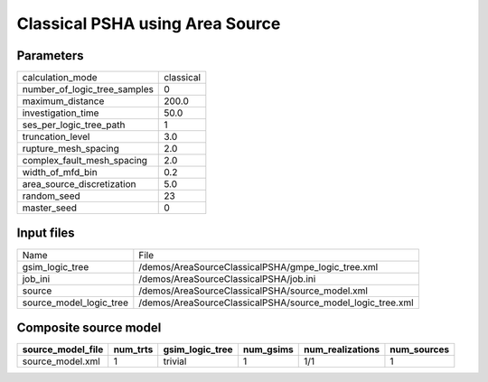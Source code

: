 Classical PSHA using Area Source
================================

Parameters
----------
============================ =========
calculation_mode             classical
number_of_logic_tree_samples 0        
maximum_distance             200.0    
investigation_time           50.0     
ses_per_logic_tree_path      1        
truncation_level             3.0      
rupture_mesh_spacing         2.0      
complex_fault_mesh_spacing   2.0      
width_of_mfd_bin             0.2      
area_source_discretization   5.0      
random_seed                  23       
master_seed                  0        
============================ =========

Input files
-----------
======================= ==========================================================
Name                    File                                                      
gsim_logic_tree         /demos/AreaSourceClassicalPSHA/gmpe_logic_tree.xml        
job_ini                 /demos/AreaSourceClassicalPSHA/job.ini                    
source                  /demos/AreaSourceClassicalPSHA/source_model.xml           
source_model_logic_tree /demos/AreaSourceClassicalPSHA/source_model_logic_tree.xml
======================= ==========================================================

Composite source model
----------------------
================= ======== =============== ========= ================ ===========
source_model_file num_trts gsim_logic_tree num_gsims num_realizations num_sources
================= ======== =============== ========= ================ ===========
source_model.xml  1        trivial         1         1/1              1          
================= ======== =============== ========= ================ ===========